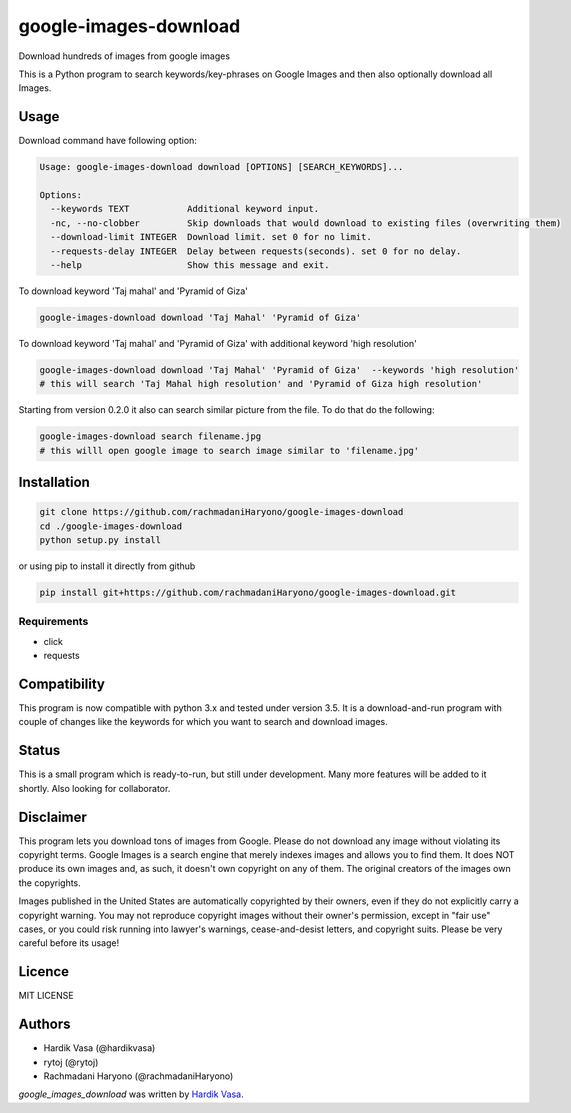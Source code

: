 google-images-download
======================

.. image:: https://travis-ci.org/rachmadaniHaryono/google-images-download.png
   :target: https://travis-ci.org/rachmadaniHaryono/google-images-download
   :alt: Latest Travis CI build status

Download hundreds of images from google images

This is a Python program to search keywords/key-phrases on Google Images
and then also optionally download all Images. 


Usage
-----

Download command have following option:

.. code:: bash

  Usage: google-images-download download [OPTIONS] [SEARCH_KEYWORDS]...

  Options:
    --keywords TEXT           Additional keyword input.
    -nc, --no-clobber         Skip downloads that would download to existing files (overwriting them)
    --download-limit INTEGER  Download limit. set 0 for no limit.
    --requests-delay INTEGER  Delay between requests(seconds). set 0 for no delay.
    --help                    Show this message and exit.

To download keyword 'Taj mahal' and 'Pyramid of Giza'

.. code:: bash

  google-images-download download 'Taj Mahal' 'Pyramid of Giza'

To download keyword 'Taj mahal' and 'Pyramid of Giza' with additional keyword 'high resolution'

.. code:: bash


  google-images-download download 'Taj Mahal' 'Pyramid of Giza'  --keywords 'high resolution'
  # this will search 'Taj Mahal high resolution' and 'Pyramid of Giza high resolution'

Starting from version 0.2.0 it also can search similar picture from the file. To do that do the following:

.. code:: bash

  google-images-download search filename.jpg
  # this willl open google image to search image similar to 'filename.jpg'


Installation
------------

.. code:: bash

  git clone https://github.com/rachmadaniHaryono/google-images-download
  cd ./google-images-download
  python setup.py install

or using pip to install it directly from github

.. code:: bash

  pip install git+https://github.com/rachmadaniHaryono/google-images-download.git

Requirements
^^^^^^^^^^^^

- click
- requests


Compatibility
-------------
This program is now compatible with python 3.x and tested under version 3.5.
It is a download-and-run program with couple of changes
like the keywords for which you want to search and download images.

Status
------
This is a small program which is ready-to-run, but still under development.
Many more features will be added to it shortly.
Also looking for collaborator.

Disclaimer
----------
This program lets you download tons of images from Google.
Please do not download any image without violating its copyright terms.
Google Images is a search engine that merely indexes images and allows you to find them.
It does NOT produce its own images and, as such, it doesn't own copyright on any of them.
The original creators of the images own the copyrights.

Images published in the United States are automatically copyrighted by their owners,
even if they do not explicitly carry a copyright warning.
You may not reproduce copyright images without their owner's permission,
except in "fair use" cases,
or you could risk running into lawyer's warnings, cease-and-desist letters, and copyright suits.
Please be very careful before its usage!

Licence
-------
MIT LICENSE

Authors
-------
- Hardik Vasa (@hardikvasa)
- rytoj (@rytoj)
- Rachmadani Haryono (@rachmadaniHaryono)

`google_images_download` was written by `Hardik Vasa <hnvasa@gmail.com>`_.
